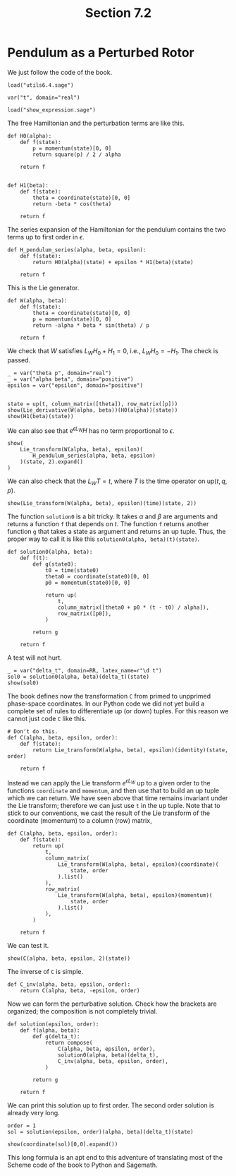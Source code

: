 #+TITLE: Section 7.2
#+AUTHOR: Nicky

#+OPTIONS: toc:nil author:nil date:nil title:t

#+LATEX_CLASS: subfiles
#+LATEX_CLASS_OPTIONS: [sicm_sagemath]

#+PROPERTY: header-args:sage :session section72 :eval never-export :exports code :results none :tangle ../sage/section7.2.sage :dir ../sage/


* Pendulum as a Perturbed Rotor

We just follow the code of the book.

#+attr_latex: :options label=../sage/section7.2.sage
#+begin_src sage
load("utils6.4.sage")

var("t", domain="real")
#+end_src

#+attr_latex: :options label=don't tangle
#+begin_src sage :exports code  :tangle no
load("show_expression.sage")
#+end_src


The free Hamiltonian and the perturbation terms are like this.
#+attr_latex: :options label=../sage/section7.2.sage
#+begin_src sage
def H0(alpha):
    def f(state):
        p = momentum(state)[0, 0]
        return square(p) / 2 / alpha

    return f


def H1(beta):
    def f(state):
        theta = coordinate(state)[0, 0]
        return -beta * cos(theta)

    return f
#+end_src

The series expansion of the Hamiltonian for the pendulum contains the two terms up to first order in $\epsilon$.
#+attr_latex: :options label=../sage/section7.2.sage
#+begin_src sage
def H_pendulum_series(alpha, beta, epsilon):
    def f(state):
        return H0(alpha)(state) + epsilon * H1(beta)(state)

    return f
#+end_src

This is the Lie generator.
#+attr_latex: :options label=../sage/section7.2.sage
#+begin_src sage
def W(alpha, beta):
    def f(state):
        theta = coordinate(state)[0, 0]
        p = momentum(state)[0, 0]
        return -alpha * beta * sin(theta) / p

    return f
#+end_src

We check that $W$ satisfies $L_W H_0 + H_1 = 0$, i.e., $L_W H_0 = -H_1$. The check is passed.
#+attr_latex: :options label=../sage/section7.2.sage
#+begin_src sage :exports both :results replace latex
_ = var("theta p", domain="real")
_ = var("alpha beta", domain="positive")
epsilon = var("epsilon", domain="positive")


state = up(t, column_matrix([theta]), row_matrix([p]))
show(Lie_derivative(W(alpha, beta))(H0(alpha))(state))
show(H1(beta)(state))
#+end_src

#+RESULTS:
#+begin_export latex
\begin{dmath*}
\left[\begin{array}{c}
\beta \cos\left(\theta\right)
\end{array}\right]
\end{dmath*}
\begin{dmath*}
-\beta \cos\left(\theta\right)
\end{dmath*}
#+end_export

We can also see that $e^{\epsilon L_W} H$ has no term proportional to $\epsilon$.
#+attr_latex: :options label=../sage/section7.2.sage
#+begin_src sage :exports both :results replace latex
show(
    Lie_transform(W(alpha, beta), epsilon)(
        H_pendulum_series(alpha, beta, epsilon)
    )(state, 2).expand()
)
#+end_src


#+RESULTS:
#+begin_export latex
\begin{dmath*}
\left[\begin{array}{c}
\frac{\alpha \beta^{2} \epsilon^{2} \sin\left(\theta\right)^{2}}{2 \, p^{2}} + \frac{p^{2}}{2 \, \alpha}
\end{array}\right]
\end{dmath*}
#+end_export

We can also check that the $L_W T= t$, where $T$ is the time operator on $\text{up}(t, q, p)$.

#+attr_latex: :options label=../sage/section7.2.sage
#+begin_src sage :exports both :results replace latex
show(Lie_transform(W(alpha, beta), epsilon)(time)(state, 2))
#+end_src



#+RESULTS:
#+begin_export latex
\begin{dmath*}
\left[\begin{array}{c}
t
\end{array}\right]
\end{dmath*}
#+end_export

The function ~solution0~ is a bit tricky.
It takes $\alpha$ and $\beta$ are arguments and returns a function ~f~ that depends on $t$.
The function ~f~ returns another function ~g~ that takes a state as argument and returns an up tuple. Thus, the proper way to call it is like this ~solution0(alpha, beta)(t)(state)~.

#+attr_latex: :options label=../sage/section7.2.sage
#+begin_src sage
def solution0(alpha, beta):
    def f(t):
        def g(state0):
            t0 = time(state0)
            theta0 = coordinate(state0)[0, 0]
            p0 = momentum(state0)[0, 0]

            return up(
                t,
                column_matrix([theta0 + p0 * (t - t0) / alpha]),
                row_matrix([p0]),
            )

        return g

    return f
#+end_src

A test will not hurt.
#+attr_latex: :options label=../sage/section7.2.sage
#+begin_src sage :exports both :results replace latex
_ = var("delta_t", domain=RR, latex_name=r"\d t")
sol0 = solution0(alpha, beta)(delta_t)(state)
show(sol0)
#+end_src

#+RESULTS:
#+begin_export latex
\begin{dmath*}
\begin{array}{c}\begin{array}{c} {\d t} \end{array} \\ \begin{array}{c} \left[\begin{array}{c}
\frac{{\left({\d t} - t\right)} p}{\alpha} + \theta
\end{array}\right] \end{array} \\ \begin{array}{c} \left[\begin{array}{c}
p
\end{array}\right] \end{array} \\ \end{array}
\end{dmath*}
#+end_export



The book defines now the transformation ~C~ from primed to unpprimed phase-space coordinates.
In our Python code we did not yet build a complete set of rules to differentiate up (or down) tuples.
For this reason we cannot just code ~C~ like this.

#+attr_latex: :options label=don't tangle
#+begin_src sage :tangle no :eval never
# Don't do this.
def C(alpha, beta, epsilon, order):
    def f(state):
        return Lie_transform(W(alpha, beta), epsilon)(identity)(state, order)

    return f
#+end_src

Instead we can apply the Lie transform $e^{\epsilon L_W}$ up to a given order to the functions ~coordinate~ and ~momentum~, and then use that to build an up tuple which we can return.
We have seen above that time remains invariant under the Lie transform; therefore we can just use ~t~ in the up tuple.
Note that to stick to our conventions,  we cast the result of the Lie transform of the coordinate (momentum) to a column (row) matrix,
#+attr_latex: :options label=../sage/section7.2.sage
#+begin_src sage
def C(alpha, beta, epsilon, order):
    def f(state):
        return up(
            t,
            column_matrix(
                Lie_transform(W(alpha, beta), epsilon)(coordinate)(
                    state, order
                ).list()
            ),
            row_matrix(
                Lie_transform(W(alpha, beta), epsilon)(momentum)(
                    state, order
                ).list()
            ),
        )

    return f
#+end_src


We can test it.
#+attr_latex: :options label=../sage/section7.2.sage
#+begin_src sage :exports both :results replace latex
show(C(alpha, beta, epsilon, 2)(state))
#+end_src


#+RESULTS:
#+begin_export latex
\begin{dmath*}
\begin{array}{c}\begin{array}{c} t \end{array} \\ \begin{array}{c} \left[\begin{array}{c}
-\frac{\alpha^{2} \beta^{2} \epsilon^{2} \cos\left(\theta\right) \sin\left(\theta\right)}{2 \, p^{4}} + \frac{\alpha \beta \epsilon \sin\left(\theta\right)}{p^{2}} + \theta
\end{array}\right] \end{array} \\ \begin{array}{c} \left[\begin{array}{c}
-\frac{\alpha^{2} \beta^{2} \epsilon^{2}}{2 \, p^{3}} + \frac{\alpha \beta \epsilon \cos\left(\theta\right)}{p} + p
\end{array}\right] \end{array} \\ \end{array}
\end{dmath*}
#+end_export


The inverse of ~C~ is simple.
#+attr_latex: :options label=../sage/section7.2.sage
#+begin_src sage
def C_inv(alpha, beta, epsilon, order):
    return C(alpha, beta, -epsilon, order)
#+end_src


Now we can form the perturbative solution. Check how the brackets are organized; the composition is not completely trivial.
#+attr_latex: :options label=../sage/section7.2.sage
#+begin_src sage
def solution(epsilon, order):
    def f(alpha, beta):
        def g(delta_t):
            return compose(
                C(alpha, beta, epsilon, order),
                solution0(alpha, beta)(delta_t),
                C_inv(alpha, beta, epsilon, order),
            )

        return g

    return f
#+end_src

We can print this solution up to first order.
The second order solution is already very long.
#+attr_latex: :options label=../sage/section7.2.sage
#+begin_src sage :exports both :results replace latex
order = 1
sol = solution(epsilon, order)(alpha, beta)(delta_t)(state)
#+end_src

#+attr_latex: :options label=../sage/section7.2.sage
#+begin_src sage :exports both :results replace latex
show(coordinate(sol)[0,0].expand())
#+end_src


#+RESULTS:
#+begin_export latex
\begin{dmath*}
\frac{\alpha \beta \epsilon p^{2} \cos\left(\frac{\alpha \beta \epsilon \sin\left(\theta\right)}{p^{2}}\right) \cos\left(\theta\right) \sin\left(-\frac{\beta {\d t} \epsilon \cos\left(\theta\right)}{p} + \frac{\beta \epsilon t \cos\left(\theta\right)}{p} + \frac{{\d t} p}{\alpha} - \frac{p t}{\alpha}\right)}{\alpha^{2} \beta^{2} \epsilon^{2} \cos\left(\theta\right)^{2} - 2 \, \alpha \beta \epsilon p^{2} \cos\left(\theta\right) + p^{4}} - \frac{\alpha \beta \epsilon p^{2} \cos\left(-\frac{\beta {\d t} \epsilon \cos\left(\theta\right)}{p} + \frac{\beta \epsilon t \cos\left(\theta\right)}{p} + \frac{{\d t} p}{\alpha} - \frac{p t}{\alpha}\right) \cos\left(\theta\right) \sin\left(\frac{\alpha \beta \epsilon \sin\left(\theta\right)}{p^{2}}\right)}{\alpha^{2} \beta^{2} \epsilon^{2} \cos\left(\theta\right)^{2} - 2 \, \alpha \beta \epsilon p^{2} \cos\left(\theta\right) + p^{4}} + \frac{\alpha \beta \epsilon p^{2} \cos\left(-\frac{\beta {\d t} \epsilon \cos\left(\theta\right)}{p} + \frac{\beta \epsilon t \cos\left(\theta\right)}{p} + \frac{{\d t} p}{\alpha} - \frac{p t}{\alpha}\right) \cos\left(\frac{\alpha \beta \epsilon \sin\left(\theta\right)}{p^{2}}\right) \sin\left(\theta\right)}{\alpha^{2} \beta^{2} \epsilon^{2} \cos\left(\theta\right)^{2} - 2 \, \alpha \beta \epsilon p^{2} \cos\left(\theta\right) + p^{4}} + \frac{\alpha \beta \epsilon p^{2} \sin\left(-\frac{\beta {\d t} \epsilon \cos\left(\theta\right)}{p} + \frac{\beta \epsilon t \cos\left(\theta\right)}{p} + \frac{{\d t} p}{\alpha} - \frac{p t}{\alpha}\right) \sin\left(\frac{\alpha \beta \epsilon \sin\left(\theta\right)}{p^{2}}\right) \sin\left(\theta\right)}{\alpha^{2} \beta^{2} \epsilon^{2} \cos\left(\theta\right)^{2} - 2 \, \alpha \beta \epsilon p^{2} \cos\left(\theta\right) + p^{4}} - \frac{\beta {\d t} \epsilon \cos\left(\theta\right)}{p} + \frac{\beta \epsilon t \cos\left(\theta\right)}{p} - \frac{\alpha \beta \epsilon \sin\left(\theta\right)}{p^{2}} + \frac{{\d t} p}{\alpha} - \frac{p t}{\alpha} + \theta
\end{dmath*}
#+end_export

This long formula is an apt end to this adventure of translating most of the Scheme code of the book to Python and Sagemath.
